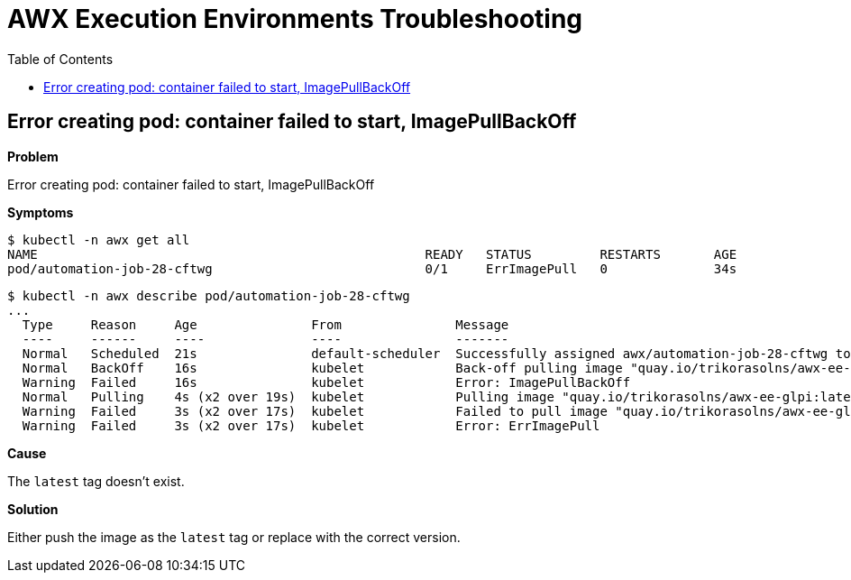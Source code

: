 = AWX Execution Environments Troubleshooting
:toc: left
:toclevels: 3

== Error creating pod: container failed to start, ImagePullBackOff

*Problem*

Error creating pod: container failed to start, ImagePullBackOff

*Symptoms*

[source,bash]
----
$ kubectl -n awx get all
NAME                                                   READY   STATUS         RESTARTS       AGE
pod/automation-job-28-cftwg                            0/1     ErrImagePull   0              34s
----

[source,bash]
----
$ kubectl -n awx describe pod/automation-job-28-cftwg
...
  Type     Reason     Age               From               Message
  ----     ------     ----              ----               -------
  Normal   Scheduled  21s               default-scheduler  Successfully assigned awx/automation-job-28-cftwg to awx.localdomain
  Normal   BackOff    16s               kubelet            Back-off pulling image "quay.io/trikorasolns/awx-ee-glpi:latest"
  Warning  Failed     16s               kubelet            Error: ImagePullBackOff
  Normal   Pulling    4s (x2 over 19s)  kubelet            Pulling image "quay.io/trikorasolns/awx-ee-glpi:latest"
  Warning  Failed     3s (x2 over 17s)  kubelet            Failed to pull image "quay.io/trikorasolns/awx-ee-glpi:latest": rpc error: code = Unknown desc = Error response from daemon: manifest for quay.io/trikorasolns/awx-ee-glpi:latest not found: manifest unknown: manifest unknown
  Warning  Failed     3s (x2 over 17s)  kubelet            Error: ErrImagePull
----

*Cause*

The `latest` tag doesn't exist.

*Solution*

Either push the image as the `latest` tag or replace with the correct version.
